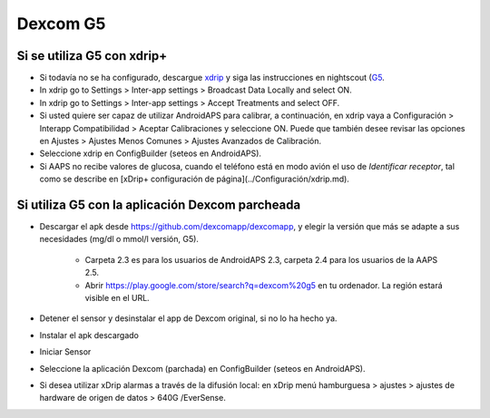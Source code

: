 Dexcom G5
**************************************************
Si se utiliza G5 con xdrip+
==================================================
* Si todavía no se ha configurado, descargue `xdrip <https://github.com/NightscoutFoundation/xDrip>`_ y siga las instrucciones en nightscout (`G5 <http://www.nightscout.info/wiki/welcome/nightscout-with-xdrip-and-dexcom-share-wireless/xdrip-with-g5-support>`_.
* In xdrip go to Settings > Inter-app settings > Broadcast Data Locally and select ON.
* In xdrip go to Settings > Inter-app settings > Accept Treatments and select OFF.
* Si usted quiere ser capaz de utilizar AndroidAPS para calibrar, a continuación, en xdrip vaya a Configuración > Interapp Compatibilidad > Aceptar Calibraciones y seleccione ON.  Puede que también desee revisar las opciones en Ajustes > Ajustes Menos Comunes > Ajustes Avanzados de Calibración.
* Seleccione xdrip en ConfigBuilder (seteos en AndroidAPS).
* Si AAPS no recibe valores de glucosa, cuando el teléfono está en modo avión el uso de `Identificar receptor`, tal como se describe en [xDrip+ configuración de página](../Configuración/xdrip.md).

Si utiliza G5 con la aplicación Dexcom parcheada
==================================================
* Descargar el apk desde `https://github.com/dexcomapp/dexcomapp <https://github.com/dexcomapp/dexcomapp>`_, y elegir la versión que más se adapte a sus necesidades (mg/dl o mmol/l versión, G5).

   * Carpeta 2.3 es para los usuarios de AndroidAPS 2.3, carpeta 2.4 para los usuarios de la AAPS 2.5.
   * Abrir https://play.google.com/store/search?q=dexcom%20g5 en tu ordenador. La región estará visible en el URL.
   
   .. image:: ../images/DexcomG5regionURL.PNG
     :alt: Region en el URL Dexcom G5

* Detener el sensor y desinstalar el app de Dexcom original, si no lo ha hecho ya.
* Instalar el apk descargado
* Iniciar Sensor
* Seleccione la aplicación Dexcom (parchada) en ConfigBuilder (seteos en AndroidAPS).
* Si desea utilizar xDrip alarmas a través de la difusión local: en xDrip menú hamburguesa > ajustes > ajustes de hardware de origen de datos > 640G /EverSense.
